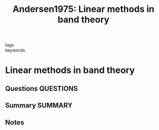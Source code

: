 #+TITLE: Andersen1975: Linear methods in band theory
#+ROAM_KEY: cite:Andersen1975
- tags ::
- keywords ::

* Linear methods in band theory
  :PROPERTIES:
  :Custom_ID: Andersen1975
  :URL: https://link.aps.org/doi/10.1103/PhysRevB.12.3060
  :AUTHOR: Andersen, O. K.
  :NOTER_DOCUMENT: ~/Zotero/storage/W6Z5I2UA/Andersen - 1975 - Linear methods in band theory.pdf
  :NOTER_PAGE:
  :END:
** Questions :QUESTIONS:
** Summary :SUMMARY:
** Notes
